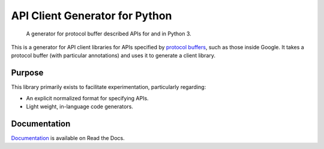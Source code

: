 API Client Generator for Python
===============================

|release level| |ci| |docs| |codecov|

    A generator for protocol buffer described APIs for and in Python 3.

This is a generator for API client libraries for APIs
specified by `protocol buffers`_, such as those inside Google.
It takes a protocol buffer (with particular annotations) and uses it
to generate a client library.

.. _protocol buffers: https://developers.google.com/protocol-buffers/

Purpose
-------

This library primarily exists to facilitate experimentation, particularly
regarding:

- An explicit normalized format for specifying APIs.
- Light weight, in-language code generators.

Documentation
-------------

`Documentation`_ is available on Read the Docs.

.. _documentation: https://gapic-generator-python.readthedocs.io/

.. |release level| image:: https://img.shields.io/badge/support-GA-gold.svg
  :target: https://cloud.google.com/terms/launch-stages
.. |docs| image:: https://readthedocs.org/projects/gapic-generator-python/badge/?version=latest
  :target: https://gapic-generator-python.readthedocs.io/
.. |ci| image:: https://circleci.com/gh/googleapis/gapic-generator-python.svg?style=shield
  :target: https://circleci.com/gh/googleapis/gapic-generator-python
.. |codecov| image:: https://codecov.io/gh/googleapis/gapic-generator-python/graph/badge.svg
  :target: https://codecov.io/gh/googleapis/gapic-generator-python
